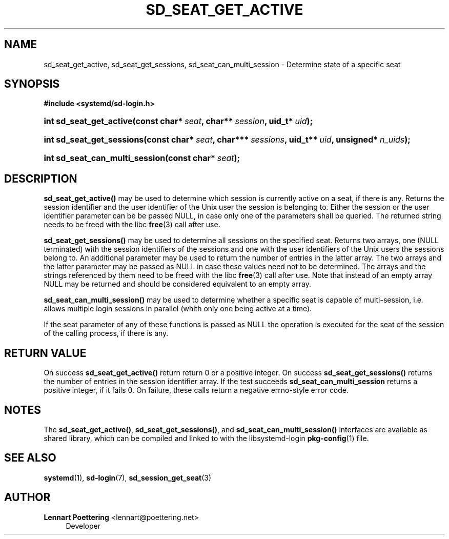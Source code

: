 '\" t
.\"     Title: sd_seat_get_active
.\"    Author: Lennart Poettering <lennart@poettering.net>
.\" Generator: DocBook XSL Stylesheets v1.76.1 <http://docbook.sf.net/>
.\"      Date: 03/16/2012
.\"    Manual: sd_seat_get_active
.\"    Source: systemd
.\"  Language: English
.\"
.TH "SD_SEAT_GET_ACTIVE" "3" "03/16/2012" "systemd" "sd_seat_get_active"
.\" -----------------------------------------------------------------
.\" * Define some portability stuff
.\" -----------------------------------------------------------------
.\" ~~~~~~~~~~~~~~~~~~~~~~~~~~~~~~~~~~~~~~~~~~~~~~~~~~~~~~~~~~~~~~~~~
.\" http://bugs.debian.org/507673
.\" http://lists.gnu.org/archive/html/groff/2009-02/msg00013.html
.\" ~~~~~~~~~~~~~~~~~~~~~~~~~~~~~~~~~~~~~~~~~~~~~~~~~~~~~~~~~~~~~~~~~
.ie \n(.g .ds Aq \(aq
.el       .ds Aq '
.\" -----------------------------------------------------------------
.\" * set default formatting
.\" -----------------------------------------------------------------
.\" disable hyphenation
.nh
.\" disable justification (adjust text to left margin only)
.ad l
.\" -----------------------------------------------------------------
.\" * MAIN CONTENT STARTS HERE *
.\" -----------------------------------------------------------------
.SH "NAME"
sd_seat_get_active, sd_seat_get_sessions, sd_seat_can_multi_session \- Determine state of a specific seat
.SH "SYNOPSIS"
.sp
.ft B
.nf
#include <systemd/sd\-login\&.h>
.fi
.ft
.HP \w'int\ sd_seat_get_active('u
.BI "int sd_seat_get_active(const\ char*\ " "seat" ", char**\ " "session" ", uid_t*\ " "uid" ");"
.HP \w'int\ sd_seat_get_sessions('u
.BI "int sd_seat_get_sessions(const\ char*\ " "seat" ", char***\ " "sessions" ", uid_t**\ " "uid" ", unsigned*\ " "n_uids" ");"
.HP \w'int\ sd_seat_can_multi_session('u
.BI "int sd_seat_can_multi_session(const\ char*\ " "seat" ");"
.SH "DESCRIPTION"
.PP
\fBsd_seat_get_active()\fR
may be used to determine which session is currently active on a seat, if there is any\&. Returns the session identifier and the user identifier of the Unix user the session is belonging to\&. Either the session or the user identifier parameter can be be passed NULL, in case only one of the parameters shall be queried\&. The returned string needs to be freed with the libc
\fBfree\fR(3)
call after use\&.
.PP
\fBsd_seat_get_sessions()\fR
may be used to determine all sessions on the specified seat\&. Returns two arrays, one (NULL terminated) with the session identifiers of the sessions and one with the user identifiers of the Unix users the sessions belong to\&. An additional parameter may be used to return the number of entries in the latter array\&. The two arrays and the latter parameter may be passed as NULL in case these values need not to be determined\&. The arrays and the strings referenced by them need to be freed with the libc
\fBfree\fR(3)
call after use\&. Note that instead of an empty array NULL may be returned and should be considered equivalent to an empty array\&.
.PP
\fBsd_seat_can_multi_session()\fR
may be used to determine whether a specific seat is capable of multi\-session, i\&.e\&. allows multiple login sessions in parallel (whith only one being active at a time)\&.
.PP
If the
seat
parameter of any of these functions is passed as NULL the operation is executed for the seat of the session of the calling process, if there is any\&.
.SH "RETURN VALUE"
.PP
On success
\fBsd_seat_get_active()\fR
return return 0 or a positive integer\&. On success
\fBsd_seat_get_sessions()\fR
returns the number of entries in the session identifier array\&. If the test succeeds
\fBsd_seat_can_multi_session\fR
returns a positive integer, if it fails 0\&. On failure, these calls return a negative errno\-style error code\&.
.SH "NOTES"
.PP
The
\fBsd_seat_get_active()\fR,
\fBsd_seat_get_sessions()\fR, and
\fBsd_seat_can_multi_session()\fR
interfaces are available as shared library, which can be compiled and linked to with the
libsystemd\-login
\fBpkg-config\fR(1)
file\&.
.SH "SEE ALSO"
.PP

\fBsystemd\fR(1),
\fBsd-login\fR(7),
\fBsd_session_get_seat\fR(3)
.SH "AUTHOR"
.PP
\fBLennart Poettering\fR <\&lennart@poettering\&.net\&>
.RS 4
Developer
.RE
